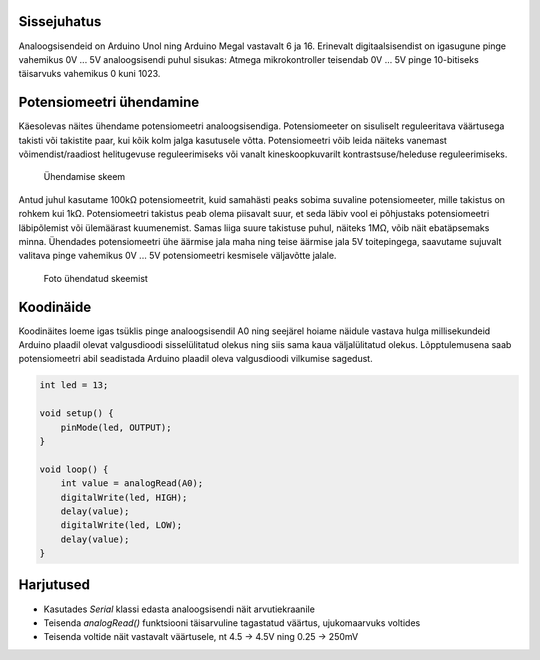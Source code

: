.. title: Arduino analoogsisendid
.. author: Lauri Võsandi <lauri.vosandi@gmail.com>
.. tags: Tiigriülikool, Estonian IT College, Arduino, GPIO
.. license: cc-by-3

Sissejuhatus
------------

Analoogsisendeid on Arduino Unol ning Arduino Megal vastavalt 6 ja 16.
Erinevalt digitaalsisendist on igasugune pinge vahemikus
0V ... 5V analoogsisendi puhul sisukas:
Atmega mikrokontroller teisendab 0V ... 5V pinge
10-bitiseks täisarvuks vahemikus 0 kuni 1023.

Potensiomeetri ühendamine
-------------------------

Käesolevas näites ühendame potensiomeetri analoogsisendiga.
Potensiomeeter on sisuliselt reguleeritava väärtusega takisti või
takistite paar, kui kõik kolm jalga kasutusele võtta.
Potensiomeetri võib leida näiteks vanemast võimendist/raadiost
helitugevuse reguleerimiseks või vanalt kineskoopkuvarilt
kontrastsuse/heleduse reguleerimiseks.

.. figure:: fritzing/arduino-potentiometer-blinking_breadboard.svg

    Ühendamise skeem

Antud juhul kasutame 100kΩ potensiomeetrit, kuid samahästi peaks sobima
suvaline potensiomeeter, mille takistus on rohkem kui 1kΩ.
Potensiomeetri takistus peab olema piisavalt suur, et seda
läbiv vool ei põhjustaks potensiomeetri läbipõlemist või ülemäärast kuumenemist.
Samas liiga suure takistuse puhul, näiteks 1MΩ, võib näit ebatäpsemaks minna.
Ühendades potensiomeetri ühe äärmise jala maha ning teise äärmise jala 5V
toitepingega, saavutame sujuvalt valitava pinge vahemikus 0V ... 5V
potensiomeetri kesmisele väljavõtte jalale.

.. figure:: img/arduino-potentiometer.jpg

    Foto ühendatud skeemist

Koodinäide
----------

Koodinäites loeme igas tsüklis pinge analoogsisendil A0 ning seejärel
hoiame näidule vastava hulga millisekundeid Arduino plaadil olevat valgusdioodi
sisselülitatud olekus ning siis sama kaua väljalülitatud olekus.
Lõpptulemusena saab potensiomeetri abil
seadistada Arduino plaadil oleva valgusdioodi vilkumise sagedust.

.. code:: cpp

    int led = 13;

    void setup() {                
        pinMode(led, OUTPUT);     
    }

    void loop() {
        int value = analogRead(A0);
        digitalWrite(led, HIGH);
        delay(value);
        digitalWrite(led, LOW);
        delay(value);
    }


Harjutused
----------

* Kasutades *Serial* klassi edasta analoogsisendi näit arvutiekraanile
* Teisenda *analogRead()* funktsiooni täisarvuline tagastatud väärtus, ujukomaarvuks voltides
* Teisenda voltide näit vastavalt väärtusele, nt 4.5 -> 4.5V ning 0.25 -> 250mV
